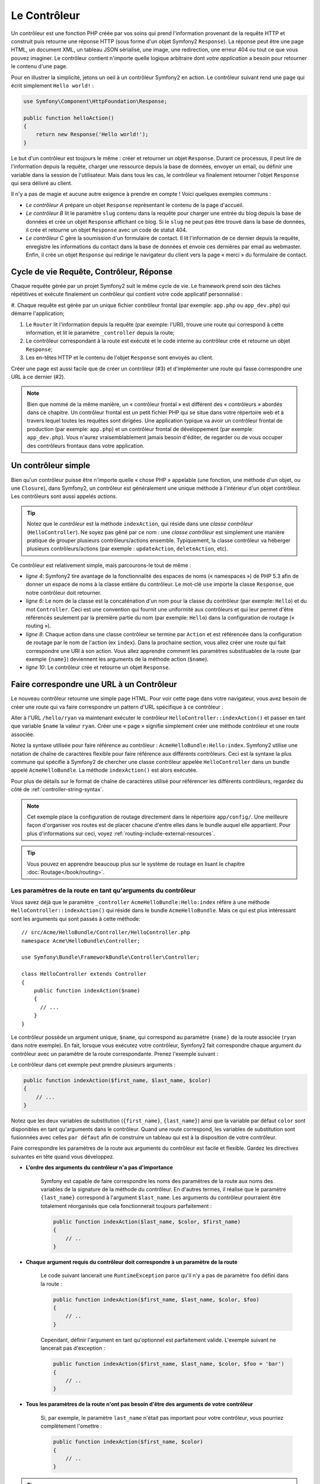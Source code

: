 .. index::
   single: Le Contrôleur

Le Contrôleur
=============

Un contrôleur est une fonction PHP créée par vos soins qui prend l'information
provenant de la requête HTTP et construit puis retourne une réponse HTTP
(sous forme d'un objet Symfony2 ``Response``). La réponse peut être
une page HTML, un document XML, un tableau JSON sérialisé, une image, une
redirection, une erreur 404 ou tout ce que vous pouvez imaginer. Le contrôleur
contient n'importe quelle logique arbitraire dont
*votre application* a besoin pour retourner le contenu d'une page.

Pour en illustrer la simplicité, jetons un oeil à un contrôleur Symfony2
en action. Le contrôleur suivant rend une page qui écrit simplement
``Hello world!`` :

.. code-block:: php

    use Symfony\Component\HttpFoundation\Response;

    public function helloAction()
    {
        return new Response('Hello world!');
    }

Le but d'un contrôleur est toujours le même : créer et retourner un objet
``Response``. Durant ce processus, il peut lire de l'information
depuis la requête, charger une ressource depuis la base de données, envoyer un 
email, ou définir une variable dans la session de l'utilisateur.
Mais dans tous les cas, le contrôleur va finalement retourner l'objet ``Response``
qui sera délivré au client.

Il n'y a pas de magie et aucune autre exigence à prendre en compte ! Voici
quelques exemples communs :

* *Le contrôleur A* prépare un objet ``Response`` représentant le contenu de
  la page d'accueil.

* *Le contrôleur B* lit le paramètre ``slug`` contenu dans la requête pour
  charger une entrée du blog depuis la base de données et crée un objet
  ``Response`` affichant ce blog. Si le ``slug`` ne peut pas être trouvé
  dans la base de données, il crée et retourne un objet ``Response`` avec
  un code de statut 404.

* *Le contrôleur C* gère la soumission d'un formulaire de contact. Il lit
  l'information de ce dernier depuis la requête, enregistre les informations
  du contact dans la base de données et envoie ces dernières par email au webmaster.
  Enfin, il crée un objet ``Response`` qui redirige le navigateur du client vers
  la page « merci » du formulaire de contact.

.. index::
   single: Le Contrôleur; Cycle de vie Requête-contrôleur-réponse

Cycle de vie Requête, Contrôleur, Réponse
-----------------------------------------

Chaque requête gérée par un projet Symfony2 suit le même cycle de vie. Le
framework prend soin des tâches répétitives et exécute finalement un contrôleur
qui contient votre code applicatif personnalisé :

#. Chaque requête est gérée par un unique fichier contrôleur frontal (par exemple:
``app.php`` ou ``app_dev.php``) qui démarre l'application;

#. Le ``Router`` lit l'information depuis la requête (par exemple: l'URI), trouve
   une route qui correspond à cette information, et lit le paramètre ``_controller``
   depuis la route;

#. Le contrôleur correspondant à la route est exécuté et le code interne au
   contrôleur crée et retourne un objet ``Response``;

#. Les en-têtes HTTP et le contenu de l'objet ``Response`` sont envoyés au client.

Créer une page est aussi facile que de créer un contrôleur (#3) et d'implémenter une
route qui fasse correspondre une URL à ce dernier (#2).

.. note::

    Bien que nommé de la même manière, un « contrôleur frontal » est différent
    des « contrôleurs » abordés dans ce chapitre. Un contrôleur
    frontal est un petit fichier PHP qui se situe dans votre répertoire web et
    à travers lequel toutes les requêtes sont dirigées. Une application typique
    va avoir un contrôleur frontal de production (par exemple: ``app.php``) et
    un contrôleur frontal de développement (par exemple: ``app_dev.php``). Vous
    n'aurez vraisemblablement jamais besoin d'éditer, de regarder ou de vous
    occuper des contrôleurs frontaux dans votre application.

.. index::
   single: Le Contrôleur; Un exemple simple

Un contrôleur simple
--------------------

Bien qu'un contrôleur puisse être n'importe quelle « chose PHP » appelable (une
fonction, une méthode d'un objet, ou une ``Closure``), dans Symfony2, un
contrôleur est généralement une unique méthode à l'intérieur d'un objet contrôleur.
Les contrôleurs sont aussi appelés *actions*.

.. code-block:: php
    :linenos:

    // src/Acme/HelloBundle/Controller/HelloController.php
    namespace Acme\HelloBundle\Controller;

    use Symfony\Component\HttpFoundation\Response;

    class HelloController
    {
        public function indexAction($name)
        {
          return new Response('<html><body>Hello '.$name.'!</body></html>');
        }
    }

.. tip::

    Notez que le *contrôleur* est la méthode ``indexAction``, qui réside
    dans une *classe contrôleur* (``HelloController``). Ne soyez pas gêné
    par ce nom : une *classe contrôleur* est simplement une manière
    pratique de grouper plusieurs contrôleurs/actions ensemble. Typiquement,
    la classe contrôleur va héberger plusieurs contrôleurs/actions (par exemple :
    ``updateAction``, ``deleteAction``, etc).

Ce contrôleur est relativement simple, mais parcourons-le tout de même :

* *ligne 4*: Symfony2 tire avantage de la fonctionnalité des espaces de noms
  (« namespaces ») de PHP 5.3 afin de donner un espace de noms à la classe entière
  du contrôleur. Le mot-clé ``use`` importe la classe ``Response``, que notre
  contrôleur doit retourner.

* *ligne 6*: Le nom de la classe est la concaténation d'un nom pour la classe
  du contrôleur (par exemple: ``Hello``) et du mot ``Controller``. Ceci est une
  convention qui fournit une uniformité aux contrôleurs et qui leur permet
  d'être référencés seulement par la première partie du nom (par exemple: ``Hello``)
  dans la configuration de routage (« routing »).

* *ligne 8*: Chaque action dans une classe contrôleur se termine par ``Action``
  et est référencée dans la configuration de routage par le nom de l'action
  (ex ``index``). Dans la prochaine section, vous allez créer une route qui fait
  correspondre une URI à son action. Vous allez apprendre comment les paramètres
  substituables de la route (par exemple ``{name}``) deviennent les arguments de la méthode
  action (``$name``).

* *ligne 10*: Le contrôleur crée et retourne un objet ``Response``.

.. index::
   single: Le Contrôleur; Routes et contrôleurs

Faire correspondre une URL à un Contrôleur
------------------------------------------

Le nouveau contrôleur retourne une simple page HTML. Pour voir cette page dans
votre navigateur, vous avez besoin de créer une route qui va faire correspondre
un pattern d'URL spécifique à ce contrôleur :

.. configuration-block::

    .. code-block:: yaml

        # app/config/routing.yml
        hello:
            pattern:      /hello/{name}
            defaults:     { _controller: AcmeHelloBundle:Hello:index }

    .. code-block:: xml

        <!-- app/config/routing.xml -->
        <route id="hello" pattern="/hello/{name}">
            <default key="_controller">AcmeHelloBundle:Hello:index</default>
        </route>

    .. code-block:: php

        // app/config/routing.php
        $collection->add('hello', new Route('/hello/{name}', array(
            '_controller' => 'AcmeHelloBundle:Hello:index',
        )));

Aller à l'URL ``/hello/ryan`` va maintenant exécuter le contrôleur
``HelloController::indexAction()`` et passer en tant que variable ``$name`` la
valeur ``ryan``. Créer une « page » signifie simplement créer une méthode contrôleur
et une route associée.

Notez la syntaxe utilisée pour faire référence au contrôleur : ``AcmeHelloBundle:Hello:index``.
Symfony2 utilise une notation de chaîne de caractères flexible pour faire référence aux
différents contrôleurs. Ceci est la syntaxe la plus commune qui spécifie à Symfony2 de
chercher une classe contrôleur appelée ``HelloController`` dans un bundle appelé
``AcmeHelloBundle``. La méthode ``indexAction()`` est alors exécutée.

Pour plus de détails sur le format de chaîne de caractères utilisé pour référencer
les différents contrôleurs, regardez du côté de :ref:`controller-string-syntax`.

.. note::

    Cet exemple place la configuration de routage directement dans le répertoire
    ``app/config/``. Une meilleure façon d'organiser vos routes est de placer
    chacune d'entre elles dans le bundle auquel elle appartient. Pour plus
    d'informations sur ceci, voyez :ref:`routing-include-external-resources`.

.. tip::

    Vous pouvez en apprendre beaucoup plus sur le système de routage en lisant le
    chapitre :doc:`Routage</book/routing>`.

.. index::
   single: Le Contrôleur; Les arguments du contrôleur

.. _route-parameters-controller-arguments:

Les paramètres de la route en tant qu'arguments du contrôleur
~~~~~~~~~~~~~~~~~~~~~~~~~~~~~~~~~~~~~~~~~~~~~~~~~~~~~~~~~~~~~

Vous savez déjà que le paramètre ``_controller`` ``AcmeHelloBundle:Hello:index``
réfère à une méthode ``HelloController::indexAction()`` qui réside dans le bundle
``AcmeHelloBundle``. Mais ce qui est plus intéressant sont les arguments qui sont passés
à cette méthode::

    // src/Acme/HelloBundle/Controller/HelloController.php
    namespace Acme\HelloBundle\Controller;

    use Symfony\Bundle\FrameworkBundle\Controller\Controller;

    class HelloController extends Controller
    {
        public function indexAction($name)
        {
          // ...
        }
    }

Le contrôleur possède un argument unique, ``$name``, qui correspond au
paramètre ``{name}`` de la route associée (``ryan`` dans notre exemple).
En fait, lorsque vous exécutez votre contrôleur, Symfony2 fait correspondre
chaque argument du contrôleur avec un paramètre de la route correspondante.
Prenez l'exemple suivant :

.. configuration-block::

    .. code-block:: yaml

        # app/config/routing.yml
        hello:
            pattern:      /hello/{first_name}/{last_name}
            defaults:     { _controller: AcmeHelloBundle:Hello:index, color: green }

    .. code-block:: xml

        <!-- app/config/routing.xml -->
        <route id="hello" pattern="/hello/{first_name}/{last_name}">
            <default key="_controller">AcmeHelloBundle:Hello:index</default>
            <default key="color">green</default>
        </route>

    .. code-block:: php

        // app/config/routing.php
        $collection->add('hello', new Route('/hello/{first_name}/{last_name}', array(
            '_controller' => 'AcmeHelloBundle:Hello:index',
            'color'       => 'green',
        )));

Le contrôleur dans cet exemple peut prendre plusieurs arguments :

.. code-block:: php

    public function indexAction($first_name, $last_name, $color)
    {
        // ...
    }

Notez que les deux variables de substitution (``{first_name}``, ``{last_name}``)
ainsi que la variable par défaut ``color`` sont disponibles en tant qu'arguments
dans le contrôleur. Quand une route correspond, les variables de substitution
sont fusionnées avec celles ``par défaut`` afin de construire un tableau
qui est à la disposition de votre contrôleur.

Faire correspondre les paramètres de la route aux arguments du contrôleur est
facile et flexible. Gardez les directives suivantes en tête quand vous développez.

* **L'ordre des arguments du contrôleur n'a pas d'importance**

    Symfony est capable de faire correspondre les noms des paramètres de la route
    aux noms des variables de la signature de la méthode du contrôleur. En d'autres
    termes, il réalise que le paramètre ``{last_name}`` correspond à l'argument
    ``$last_name``. Les arguments du contrôleur pourraient être totalement
    réorganisés que cela fonctionnerait toujours parfaitement :

    .. code-block:: php

        public function indexAction($last_name, $color, $first_name)
        {
            // ..
        }

* **Chaque argument requis du contrôleur doit correspondre à un paramètre de la route**

    Le code suivant lancerait une ``RuntimeException`` parce qu'il n'y a pas
    de paramètre ``foo`` défini dans la route :

    .. code-block:: php

        public function indexAction($first_name, $last_name, $color, $foo)
        {
            // ..
        }

    Cependant, définir l'argument en tant qu'optionnel est parfaitement valide.
    L'exemple suivant ne lancerait pas d'exception :

    .. code-block:: php

        public function indexAction($first_name, $last_name, $color, $foo = 'bar')
        {
            // ..
        }

* **Tous les paramètres de la route n'ont pas besoin d'être des arguments de votre contrôleur**

    Si, par exemple, le paramètre ``last_name`` n'était pas important pour votre
    contrôleur, vous pourriez complètement l'omettre :

    .. code-block:: php

        public function indexAction($first_name, $color)
        {
            // ..
        }

.. tip::

    Chaque route possède aussi un paramètre spécial ``_route`` qui est égal
    au nom de la route qui a été reconnue (par exemple: ``hello``). Bien que
    pas très utile généralement, il est néanmoins disponible en tant qu'argument
    du contrôleur au même titre que les autres.

.. _book-controller-request-argument:

La ``Requête`` en tant qu'argument du Contrôleur
~~~~~~~~~~~~~~~~~~~~~~~~~~~~~~~~~~~~~~~~~~~~~~~~

Pour plus de facilités, Symfony peut aussi vous passer l'objet ``Request``
en tant qu'argument de votre contrôleur. Ceci est spécialement pratique
lorsque vous travaillez avec les formulaires, par exemple :

.. code-block:: php

    use Symfony\Component\HttpFoundation\Request;

    public function updateAction(Request $request)
    {
        $form = $this->createForm(...);
        
        $form->bind($request);
        // ...
    }

.. index::
   single: Le Contrôleur; La classe contrôleur de base

La Classe Contrôleur de Base
----------------------------

Afin de vous faciliter le travail, Symfony2 est fourni avec une classe ``Controller``
de base qui vous assiste dans les tâches les plus communes d'un contrôleur et
qui donne à votre propre classe contrôleur l'accès à n'importe quelle ressource
dont elle pourrait avoir besoin. En étendant cette classe ``Controller``, vous
pouvez tirer parti de plusieurs méthodes d'aide (« helper »).

Ajoutez le mot-clé ``use`` au-dessus de la classe ``Controller`` et modifiez
``HelloController`` pour qu'il l'étende::

    // src/Acme/HelloBundle/Controller/HelloController.php
    namespace Acme\HelloBundle\Controller;
    
    use Symfony\Bundle\FrameworkBundle\Controller\Controller;
    use Symfony\Component\HttpFoundation\Response;

    class HelloController extends Controller
    {
        public function indexAction($name)
        {
          return new Response('<html><body>Hello '.$name.'!</body></html>');
        }
    }

Cela ne change en fait rien au fonctionnement de votre contrôleur. Dans la
prochaine section, vous apprendrez des choses sur les méthodes d'aide que la
classe contrôleur de base met à votre disposition. Ces méthodes sont juste
des raccourcis pour utiliser des fonctionnalités coeurs de Symfony2 qui sont
à votre disposition en utilisant ou non la classe ``Controller`` de base.
Une bonne façon de voir cette fonctionnalité coeur en action est de regarder
la classe :class:`Symfony\\Bundle\\FrameworkBundle\\Controller\\Controller`
elle-même.

.. tip::

    Étendre la classe de base est *optionnel* dans Symfony; elle contient
    des raccourcis utiles mais rien d'obligatoire. Vous pouvez aussi étendre
    :class:`Symfony\\Component\\DependencyInjection\\ContainerAware`. L'objet
    conteneur de service (« service container ») sera ainsi accessible à travers
    la propriété ``container``.

.. note::

    Vous pouvez aussi définir vos :doc:`Contrôleurs en tant que Services</cookbook/controller/service>`.

.. index::
   single: Controller; Common tasks

Les Tâches Communes du Contrôleur
---------------------------------

Bien qu'un contrôleur puisse effectuer quoi que soit virtuellement, la plupart
d'entre eux va accomplir les mêmes tâches basiques encore et toujours. Ces tâches,
telles rediriger, forwarder, rendre des templates et accéder aux services,
sont très faciles à gérer dans Symfony2.

.. index::
   single: Le Contrôleur; Rediriger

Rediriger
~~~~~~~~~

Si vous voulez rediriger l'utilisateur sur une autre page, utilisez la méthode
``redirect()`` :

.. code-block:: php

    public function indexAction()
    {
        return $this->redirect($this->generateUrl('homepage'));
    }

La méthode ``generateUrl()`` est juste une fonction d'aide qui génère une URL
pour une route donnée. Pour plus d'informations, lisez le chapitre
:doc:`Routage </book/routing>`.

Par défaut, la méthode ``redirect()`` produit une redirection 302 (temporaire).
Afin d'exécuter une redirection 301 (permanente), modifiez le second argument :

.. code-block:: php

    public function indexAction()
    {
        return $this->redirect($this->generateUrl('homepage'), 301);
    }

.. tip::

    La méthode ``redirect()`` est simplement un raccourci qui crée un objet
    ``Response`` spécialisé dans la redirection d'utilisateur. Cela revient
    à faire::

        use Symfony\Component\HttpFoundation\RedirectResponse;

        return new RedirectResponse($this->generateUrl('homepage'));

.. index::
   single: Le Contrôleur; Forwarder

Forwarder
~~~~~~~~~

Vous pouvez aussi facilement forwarder sur un autre contrôleur en interne avec la
méthode ``forward()``. Plutôt que de rediriger le navigateur de l'utilisateur, elle
effectue une sous-requête interne, et appelle le contrôleur spécifié. La méthode
``forward()`` retourne l'objet ``Response`` qui est retourné par ce contrôleur :

.. code-block:: php

    public function indexAction($name)
    {
        $response = $this->forward('AcmeHelloBundle:Hello:fancy', array(
            'name'  => $name,
            'color' => 'green'
        ));

        // modifiez encore la réponse ou bien retournez-la directement

        return $response;
    }

Notez que la méthode `forward()` utilise la même représentation de chaîne
de caractères du contrôleur que celle utilisée dans la configuration de
routage. Dans ce cas, la classe contrôleur cible va être ``HelloController``
dans le bundle ``AcmeHelloBundle``. Le tableau passé à la méthode devient
les arguments du contrôleur. Cette même interface est utilisée lorsque vous
intégrez des contrôleurs dans des templates (voir :ref:`templating-embedding-controller`).
La méthode contrôleur cible devrait ressembler à quelque chose comme :

.. code-block:: php

    public function fancyAction($name, $color)
    {
        // ... crée et retourne un objet Response
    }

Et comme quand vous créez un contrôleur pour une route, l'ordre des arguments
de ``fancyAction`` n'a pas d'importance. Symfony2 fait correspondre le nom
des clés d'index (par exemple: ``name``) avec le nom des arguments de la
méthode (par exemple: ``$name``). Si vous changez l'ordre des arguments,
Symfony2 va toujours passer la valeur correcte à chaque variable.

.. tip::

    Comme d'autres méthodes de base de ``Controller``, la méthode ``forward``
    est juste un raccourci pour une fonctionnalité coeur de Symfony2. Un
    forward peut être exécuté directement via le service ``http_kernel``.
    Un forward retourne un objet ``Response`` :
    
    .. code-block:: php

        $httpKernel = $this->container->get('http_kernel');
        $response = $httpKernel->forward('AcmeHelloBundle:Hello:fancy', array(
            'name'  => $name,
            'color' => 'green',
        ));

.. index::
   single: Le Contrôleur; Rendre des templates

.. _controller-rendering-templates:

Rendre des Templates
~~~~~~~~~~~~~~~~~~~~

Bien que n'étant pas une condition requise, la plupart des contrôleurs vont finalement
délivrer un template qui est responsable de la génération du HTML (ou d'un autre format)
pour le contrôleur. La méthode ``renderView()`` rend un template et retourne son contenu.
Le contenu du template peut être utilisé pour créer un objet ``Response`` :

.. code-block:: php

    $content = $this->renderView('AcmeHelloBundle:Hello:index.html.twig', array('name' => $name));

    return new Response($content);

Ceci peut même être effectué en une seule étape à l'aide de la méthode ``render()``,
qui retourne un objet ``Response`` contenant le contenu du template :

.. code-block:: php

    return $this->render('AcmeHelloBundle:Hello:index.html.twig', array('name' => $name));

Dans les deux cas, le template ``Resources/views/Hello/index.html.twig`` dans
``AcmeHelloBundle`` sera délivré.

Le moteur de rendu (« templating engine ») de Symfony est expliqué plus en détails dans
le chapitre :doc:`Templating </book/templating>`

.. tip::

    La méthode ``renderView`` est un raccourci de l'utilisation directe du
    service ``templating``. Ce dernier peut aussi être utilisé directement :
    
    .. code-block:: php

        $templating = $this->get('templating');
        $content = $templating->render('AcmeHelloBundle:Hello:index.html.twig', array('name' => $name));

.. note::

    Il est aussi possible d'afficher des templates situés dans des sous-répertoires.
    Mais évitez tout de même de tomber dans la facilité de faire des arborescences
    trop élaborées::
 
        $templating->render('AcmeHelloBundle:Hello/Greetings:index.html.twig', array('name' => $name));
        // index.html.twig situé dans Resources/views/Hello/Greetings est affiché.

.. index::
   single: Le Contrôleur; Accéder aux services

Accéder à d'autres Services
~~~~~~~~~~~~~~~~~~~~~~~~~~~

Quand vous étendez la classe contrôleur de base, vous pouvez utiliser n'importe
quel service Symfony2 via la méthode ``get()``. Voici plusieurs services communs
dont vous pourriez avoir besoin :

.. code-block:: php

    $request = $this->getRequest();

    $templating = $this->get('templating');

    $router = $this->get('router');

    $mailer = $this->get('mailer');

Il y a d'innombrables autres services à votre disposition et vous êtes encouragé
à définir les vôtres. Pour lister tous les services disponibles, utilisez la
commande de la console ``container:debug`` :

.. code-block:: bash

    php app/console container:debug

Pour plus d'informations, voir le chapitre :doc:`/book/service_container`.

.. index::
   single: Le Contrôleur; Gérer les erreurs
   single: Le Contrôleur; Les pages 404

Gérer les Erreurs et les Pages 404
----------------------------------

Quand « quelque chose » n'est pas trouvé, vous devriez vous servir correctement
du protocole HTTP et retourner une réponse 404. Pour ce faire, vous allez lancer
un type spécial d'exception. Si vous étendez la classe contrôleur de base, faites
comme ça :

.. code-block:: php

    public function indexAction()
    {
        $product = // récupérer l'objet depuis la base de données
        if (!$product) {
            throw $this->createNotFoundException('Le produit n\'existe pas');
        }

        return $this->render(...);
    }

La méthode ``createNotFoundException()`` crée un objet spécial ``NotFoundHttpException``,
qui finalement déclenche une réponse HTTP 404 dans Symfony.

Évidemment, vous êtes libre de lancer une quelconque classe ``Exception`` dans votre
contrôleur - Symfony2 retournera automatiquement un code de réponse HTTP 500.

.. code-block:: php

    throw new \Exception('Quelque chose s'est mal passé!');

Dans chaque cas, une page d'erreur avec style est retournée à l'utilisateur final et une
page d'erreur complète avec des infos de debugging est retournée au développeur
(lorsqu'il affiche cette page en mode debug). Ces deux pages d'erreur peuvent
être personnalisées. Pour de plus amples détails, lisez la partie du cookbook
« :doc:`/cookbook/controller/error_pages` ».

.. index::
   single: Le Contrôleur; La session
   single: Session

Gérer la Session
----------------

Symfony2 fournit un objet session sympa que vous pouvez utiliser pour stocker
de l'information à propos de l'utilisateur (que ce soit une personne réelle
utilisant un navigateur, un bot, ou un service web) entre les requêtes. Par
défaut, Symfony2 stocke les attributs dans un cookie en utilisant les sessions
natives de PHP.

Stocker et récupérer des informations depuis la session peut être effectué
facilement depuis n'importe quel contrôleur :

.. code-block:: php

    $session = $this->getRequest()->getSession();

    // stocke un attribut pour une réutilisation lors d'une future requête utilisateur
    $session->set('foo', 'bar');

    // dans un autre contrôleur pour une autre requête
    $foo = $session->get('foo');

    // utilise une valeur par défaut si la clé n'existe pas
    $filters = $session->get('filters', array());

Ces attributs vont rester affectés à cet utilisateur pour le restant de sa
session.

.. index::
   single: Session; Les messages Flash

Les Messages Flash
~~~~~~~~~~~~~~~~~~

Vous pouvez aussi stocker de petits messages qui vont être gardés dans la session
de l'utilisateur pour la requête suivante uniquement. Ceci est utile lors
du traitement d'un formulaire : vous souhaitez rediriger l'utilisateur et afficher un
message spécial lors de la *prochaine* requête. Ces types de message sont appelés
messages « flash ».

Par exemple, imaginez que vous traitiez la soumission d'un formulaire :

.. code-block:: php

    public function updateAction()
    {
        $form = $this->createForm(...);

        $form->bind($this->getRequest());
        if ($form->isValid()) {
            // effectue le traitement du formulaire

            $this->get('session')->getFlashBag()->add('notice', 'Vos changements ont été sauvegardés!');

            return $this->redirect($this->generateUrl(...));
        }

        return $this->render(...);
    }

Après avoir traité la requête, le contrôleur définit un message flash ``notice``
et puis redirige l'utilisateur. Le nom (``notice``) n'est pas significatif - c'est
juste ce que vous utilisez pour identifier le type du message.

Dans le template de la prochaine action, le code suivant pourrait être utilisé
pour délivrer le message ``notice`` :

.. configuration-block::

    .. code-block:: html+jinja

        {% for flashMessage in app.session.flashbag.get('notice') %}
            <div class="flash-notice">
                {{ flashMessage }}
            </div>
        {% endfor %}

    .. code-block:: php
    
        <?php foreach ($view['session']->getFlash('notice') as $message): ?>
            <div class="flash-notice">
                <?php echo "<div class='flash-error'>$message</div>" ?>
            </div>
        <?php endforeach; ?>

De par leur conception, les messages flash sont faits pour durer pendant exactement une
requête (ils « disparaissent en un éclair/flash »). Ils sont conçus pour être utilisés
au travers des redirections exactement comme vous l'avez fait dans cet exemple.

.. index::
   single: Le Contrôleur; L'objet response

L'Objet Response
----------------

La seule condition requise d'un contrôleur est de retourner un objet ``Response``.
La classe :class:`Symfony\\Component\\HttpFoundation\\Response` est une abstraction
PHP autour de la réponse HTTP - le message texte rempli avec des en-têtes HTTP et
du contenu qui est envoyé au client :

.. code-block:: php

    // crée une simple Réponse avec un code de statut 200 (celui par défaut)
    $response = new Response('Hello '.$name, 200);
    
    // crée une réponse JSON avec un code de statut 200
    $response = new Response(json_encode(array('name' => $name)));
    $response->headers->set('Content-Type', 'application/json');

.. tip::

    La propriété ``headers`` (en-têtes en français) est un objet
    :class:`Symfony\\Component\\HttpFoundation\\HeaderBag` avec plusieurs
    méthodes utiles pour lire et transformer les en-têtes de la ``Response``.
    Les noms des en-têtes sont normalisés et ainsi, utiliser ``Content-Type``
    est équivalent à ``content-type`` ou même ``content_type``.

.. index::
   single: Le Contrôleur; L'objet request

L'Objet Request
---------------

En sus des valeurs de substitution du routage, le contrôleur a aussi accès à
l'objet ``Request`` quand il étend la classe ``Controller`` de base :

.. code-block:: php

    $request = $this->getRequest();

    $request->isXmlHttpRequest(); // est-ce une requête Ajax?

    $request->getPreferredLanguage(array('en', 'fr'));

    $request->query->get('page'); // prend un paramètre $_GET

    $request->request->get('page'); // prend un paramètre $_POST

Comme l'objet ``Response``, les en-têtes de la requête sont stockées dans un
objet ``HeaderBag`` et sont facilement accessibles.

Le mot de la fin
----------------

Chaque fois que vous créez une page, vous allez au final avoir besoin
d'écrire du code qui contient la logique de cette page. Dans Symfony, ceci
est appelé un contrôleur, et c'est une fonction PHP qui peut faire tout ce
qu'il faut pour retourner l'objet final ``Response`` qui sera délivré à
l'utilisateur.

Pour vous simplifier la vie, vous pouvez choisir d'étendre une classe ``Controller``
de base, qui contient des méthodes raccourcis pour de nombreuses tâches
communes d'un contrôleur. Par exemple, sachant que vous ne voulez pas mettre
de code HTML dans votre contrôleur, vous pouvez utiliser la méthode ``render()``
pour délivrer et retourner le contenu d'un template.

Dans d'autres chapitres, vous verrez comment le contrôleur peut être utilisé
pour sauvegarder et aller chercher des objets dans une base de données, traiter
des soumissions de formulaires, gérer le cache et plus encore.

En savoir plus grâce au Cookbook
--------------------------------

* :doc:`/cookbook/controller/error_pages`
* :doc:`/cookbook/controller/service`
